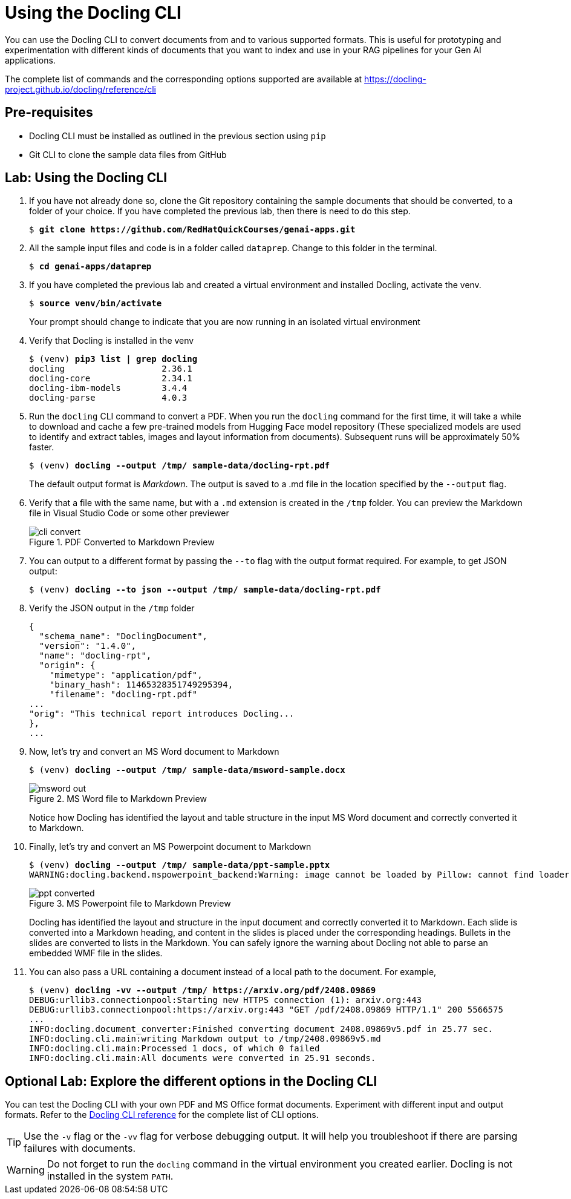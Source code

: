 # Using the Docling CLI
:navtitle: Docling CLI

You can use the Docling CLI to convert documents from and to various supported formats. This is useful for prototyping and experimentation with different kinds of documents that you want to index and use in your RAG pipelines for your Gen AI applications.

The complete list of commands and the corresponding options supported are available at https://docling-project.github.io/docling/reference/cli

## Pre-requisites

* Docling CLI must be installed as outlined in the previous section using `pip`
* Git CLI to clone the sample data files from GitHub

## Lab: Using the Docling CLI

. If you have not already done so, clone the Git repository containing the sample documents that should be converted, to a folder of your choice. If you have completed the previous lab, then there is need to do this step.
+
[source,subs="verbatim,quotes"]
--
$ *git clone https://github.com/RedHatQuickCourses/genai-apps.git*
--

. All the sample input files and code is in a folder called `dataprep`. Change to this folder in the terminal.
+
[source,subs="verbatim,quotes"]
--
$ *cd genai-apps/dataprep*
--

. If you have completed the previous lab and created a virtual environment and installed Docling, activate the venv.
+
[source,subs="verbatim,quotes"]
--
$ *source venv/bin/activate*
--
+
Your prompt should change to indicate that you are now running in an isolated virtual environment

. Verify that Docling is installed in the venv
+
[source,subs="verbatim,quotes"]
--
$ (venv) *pip3 list | grep docling*
docling                   2.36.1
docling-core              2.34.1
docling-ibm-models        3.4.4
docling-parse             4.0.3
--

. Run the `docling` CLI command to convert a PDF. When you run the `docling` command for the first time, it will take a while to download and cache a few pre-trained models from Hugging Face model repository (These specialized models are used to identify and extract tables, images and layout information from documents). Subsequent runs will be approximately 50% faster.
+
[source,subs="verbatim,quotes"]
--
$ (venv) *docling --output /tmp/ sample-data/docling-rpt.pdf*
--
+
The default output format is __Markdown__. The output is saved to a .md file in the location specified by the `--output` flag.

. Verify that a file with the same name, but with a `.md` extension is created in the `/tmp` folder. You can preview the Markdown file in Visual Studio Code or some other previewer
+
image::cli-convert.png[title=PDF Converted to Markdown Preview]

. You can output to a different format by passing the `--to` flag with the output format required. For example, to get JSON output:
+
[source,subs="verbatim,quotes"]
--
$ (venv) *docling --to json --output /tmp/ sample-data/docling-rpt.pdf*
--

. Verify the JSON output in the `/tmp` folder
+
[source,subs="verbatim,quotes"]
--
{
  "schema_name": "DoclingDocument",
  "version": "1.4.0",
  "name": "docling-rpt",
  "origin": {
    "mimetype": "application/pdf",
    "binary_hash": 11465328351749295394,
    "filename": "docling-rpt.pdf"
...
"orig": "This technical report introduces Docling...
},
...
--

. Now, let's try and convert an MS Word document to Markdown
+
[source,subs="verbatim,quotes"]
--
$ (venv) *docling --output /tmp/ sample-data/msword-sample.docx*
--
+
image::msword-out.png[title=MS Word file to Markdown Preview]
+
Notice how Docling has identified the layout and table structure in the input MS Word document and correctly converted it to Markdown.

. Finally, let's try and convert an MS Powerpoint document to Markdown
+
[source,subs="verbatim,quotes"]
--
$ (venv) *docling --output /tmp/ sample-data/ppt-sample.pptx*
WARNING:docling.backend.mspowerpoint_backend:Warning: image cannot be loaded by Pillow: cannot find loader for this WMF file
--
+
image::ppt-converted.png[title=MS Powerpoint file to Markdown Preview]
+
Docling has identified the layout and structure in the input document and correctly converted it to Markdown. Each slide is converted into a Markdown heading, and content in the slides is placed under the corresponding headings. Bullets in the slides are converted to lists in the Markdown. You can safely ignore the warning about Docling not able to parse an embedded WMF file in the slides.

. You can also pass a URL containing a document instead of a local path to the document. For example,
+
[source,subs="verbatim,quotes"]
--
$ (venv) *docling -vv --output /tmp/ https://arxiv.org/pdf/2408.09869*
DEBUG:urllib3.connectionpool:Starting new HTTPS connection (1): arxiv.org:443
DEBUG:urllib3.connectionpool:https://arxiv.org:443 "GET /pdf/2408.09869 HTTP/1.1" 200 5566575
...
INFO:docling.document_converter:Finished converting document 2408.09869v5.pdf in 25.77 sec.
INFO:docling.cli.main:writing Markdown output to /tmp/2408.09869v5.md
INFO:docling.cli.main:Processed 1 docs, of which 0 failed
INFO:docling.cli.main:All documents were converted in 25.91 seconds.
--

## Optional Lab: Explore the different options in the Docling CLI

You can test the Docling CLI with your own PDF and MS Office format documents. Experiment with different input and output formats. Refer to the https://docling-project.github.io/docling/reference/cli[Docling CLI reference] for the complete list of CLI options.

TIP: Use the `-v` flag or the `-vv` flag for verbose debugging output. It will help you troubleshoot if there are parsing failures with documents.

WARNING: Do not forget to run the `docling` command in the virtual environment you created earlier. Docling is not installed in the system `PATH`.
